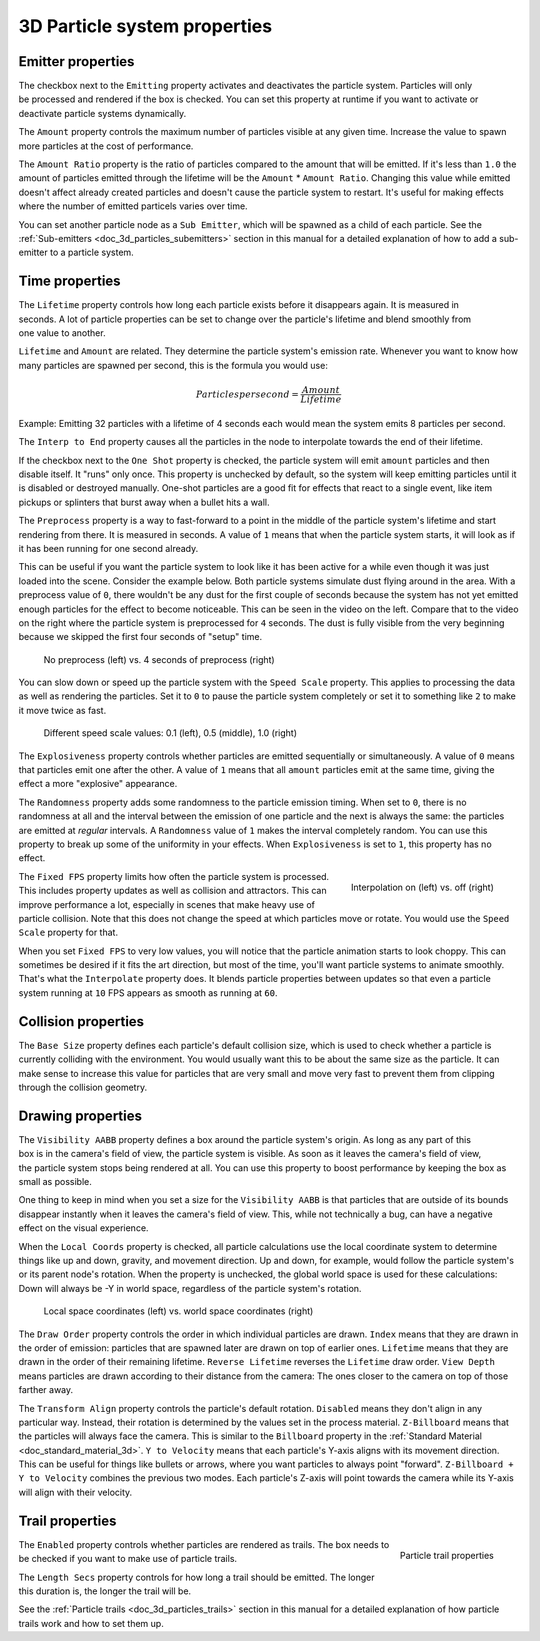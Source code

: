 .. _doc_3d_particles_properties:

3D Particle system properties
-----------------------------

Emitter properties
~~~~~~~~~~~~~~~~~~

.. figure:: img/particle_props_emitter.webp
   :align: right

The checkbox next to the ``Emitting`` property activates and deactivates the particle system. Particles will
only be processed and rendered if the box is checked. You can set this property at runtime if you
want to activate or deactivate particle systems dynamically.

The ``Amount`` property controls the maximum number of particles visible at any given time. Increase the
value to spawn more particles at the cost of performance.

The ``Amount Ratio`` property is the ratio of particles compared to the amount that will be emitted.
If it's less than ``1.0`` the amount of particles emitted through the lifetime will be the ``Amount`` *
``Amount Ratio``. Changing this value while emitted doesn't affect already created particles and doesn't
cause the particle system to restart. It's useful for making effects where the number of emitted particels
varies over time.

You can set another particle node as a ``Sub Emitter``, which will be spawned as a child of each
particle. See the :ref:`Sub-emitters <doc_3d_particles_subemitters>` section in this manual for a detailed explanation of how
to add a sub-emitter to a particle system.

.. _doc_3d_particles_properties_time:

Time properties
~~~~~~~~~~~~~~~

.. figure:: img/particle_props_time.webp
   :align: right

The ``Lifetime`` property controls how long each particle exists before it disappears again. It
is measured in seconds. A lot of particle properties can be set to change over the particle's
lifetime and blend smoothly from one value to another.

``Lifetime`` and ``Amount`` are related. They determine the particle system's emission rate.
Whenever you want to know how many particles are spawned per second, this is the formula you
would use:

.. math::

   Particles per second = \frac{Amount}{Lifetime}

Example: Emitting 32 particles with a lifetime of 4 seconds each would mean the system emits
8 particles per second.

The ``Interp to End`` property causes all the particles in the node to interpolate towards
the end of their lifetime.

If the checkbox next to the ``One Shot`` property is checked, the particle system will emit ``amount`` particles
and then disable itself. It "runs" only once. This property is unchecked by default, so the system will
keep emitting particles until it is disabled or destroyed manually. One-shot particles are a good fit for
effects that react to a single event, like item pickups or splinters that burst away when a bullet hits a wall.

The ``Preprocess`` property is a way to fast-forward to a point in the middle of the
particle system's lifetime and start rendering from there. It is measured in seconds. A value of
``1`` means that when the particle system starts, it will look as if it has been
running for one second already.

This can be useful if you want the particle system to look like it has been active for a while even
though it was just loaded into the scene. Consider the example below. Both particle systems simulate
dust flying around in the area. With a preprocess value of ``0``, there wouldn't be any dust for the
first couple of seconds because the system has not yet emitted enough particles for the effect to
become noticeable. This can be seen in the video on the left. Compare that to the video on the
right where the particle system is preprocessed for ``4`` seconds. The dust is fully visible from
the very beginning because we skipped the first four seconds of "setup" time.

.. figure:: img/particle_preprocess.webp

   No preprocess (left) vs. 4 seconds of preprocess (right)

You can slow down or speed up the particle system with the ``Speed Scale`` property. This applies
to processing the data as well as rendering the particles. Set it to ``0`` to pause the particle
system completely or set it to something like ``2`` to make it move twice as fast.

.. figure:: img/particle_speed_scale.webp

   Different speed scale values: 0.1 (left), 0.5 (middle), 1.0 (right)

The ``Explosiveness`` property controls whether particles are emitted sequentially or simultaneously.
A value of ``0`` means that particles emit one after the other.
A value of ``1`` means that all ``amount`` particles emit at the same time, giving
the effect a more "explosive" appearance.

The ``Randomness`` property adds some randomness to the particle emission timing. When set to ``0``,
there is no randomness at all and the interval between the emission of one particle and
the next is always the same: the particles are emitted at *regular* intervals. A ``Randomness``
value of ``1`` makes the interval completely random. You can use this property to break
up some of the uniformity in your effects. When ``Explosiveness`` is set to ``1``, this
property has no effect.

.. figure:: img/particle_interpolate.webp
   :alt: Particles running at low FPS
   :align: right

   Interpolation on (left) vs. off (right)

The ``Fixed FPS`` property limits how often the particle system is processed. This includes
property updates as well as collision and attractors. This can improve performance a lot,
especially in scenes that make heavy use of particle collision. Note that this does not
change the speed at which particles move or rotate. You would use the ``Speed Scale``
property for that.

When you set ``Fixed FPS`` to very low values, you will notice that
the particle animation starts to look choppy. This can sometimes be desired if it fits
the art direction, but most of the time, you'll want particle systems to animate smoothly.
That's what the ``Interpolate`` property does. It blends particle properties between
updates so that even a particle system running at ``10`` FPS appears as smooth as
running at ``60``.

.. _doc_3d_particles_properties_collision:

Collision properties
~~~~~~~~~~~~~~~~~~~~

The ``Base Size`` property defines each particle's default collision size, which is used
to check whether a particle is currently colliding with the environment. You would usually want this
to be about the same size as the particle. It can make sense to increase this value
for particles that are very small and move very fast to prevent them from clipping
through the collision geometry.

.. _doc_3d_particles_properties_draw:

Drawing properties
~~~~~~~~~~~~~~~~~~

.. figure:: img/particle_drawing.webp
   :alt: Particle drawing properties
   :align: right

The ``Visibility AABB`` property defines a box around the particle system's origin.
As long as any part of this box is in the camera's field of view, the particle system
is visible. As soon as it leaves the camera's field of view, the particle system stops
being rendered at all. You can use this property to boost performance by keeping the
box as small as possible.

One thing to keep in mind when you set a size for the ``Visibility AABB`` is that particles
that are outside of its bounds disappear instantly when it leaves the camera's field of view.
This, while not technically a bug, can have a negative effect on the visual experience.

When the ``Local Coords`` property is checked, all particle calculations use the local
coordinate system to determine things like up and down, gravity, and movement direction.
Up and down, for example, would follow the particle system's or its parent node's rotation.
When the property is unchecked, the global world space is used for these calculations:
Down will always be -Y in world space, regardless of the particle system's rotation.

.. figure:: img/particle_coords.webp

   Local space coordinates (left) vs. world space coordinates (right)

The ``Draw Order`` property controls the order in which individual particles are drawn. ``Index`` means
that they are drawn in the order of emission: particles that are spawned later are drawn
on top of earlier ones. ``Lifetime`` means that they are drawn in the order of their
remaining lifetime. ``Reverse Lifetime`` reverses the ``Lifetime`` draw order. ``View Depth``
means particles are drawn according to their distance from the camera: The ones closer
to the camera on top of those farther away.

The ``Transform Align`` property controls the particle's default rotation. ``Disabled``
means they don't align in any
particular way. Instead, their rotation is determined by the values set in the process
material. ``Z-Billboard`` means that the particles will always face the camera. This is
similar to the ``Billboard`` property in the :ref:`Standard Material <doc_standard_material_3d>`.
``Y to Velocity`` means that each particle's Y-axis aligns with its movement
direction. This can be useful for things like bullets or arrows, where you want particles
to always point "forward". ``Z-Billboard + Y to Velocity`` combines the previous two modes.
Each particle's Z-axis will point towards the camera while its Y-axis will align with
their velocity.

Trail properties
~~~~~~~~~~~~~~~~

.. figure:: img/particle_trail.webp
   :alt: Particle trails
   :align: right

   Particle trail properties

The ``Enabled`` property controls whether particles are rendered as trails. The box needs
to be checked if you want to make use of particle trails.

The ``Length Secs`` property controls for how long a trail should be emitted. The longer
this duration is, the longer the trail will be.

See the :ref:`Particle trails <doc_3d_particles_trails>` section in this manual for a detailed
explanation of how particle trails work and how to set them up.

